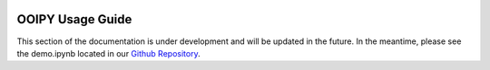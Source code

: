 .. image:: ../../imgs/ooipy_banner2.png
  :width: 700
  :alt: OOIPY Logo
  :align: left

OOIPY Usage Guide
=================
This section of the documentation is under development and will be updated
in the future. In the meantime, please see the demo.ipynb located in our
`Github Repository <https://github.com/ooipy/ooipy>`_.

